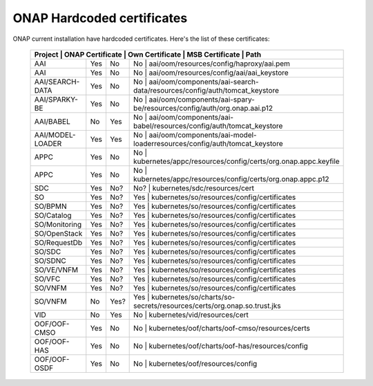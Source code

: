 .. This work is licensed under a Creative Commons Attribution 4.0 International License.
.. http://creativecommons.org/licenses/by/4.0
.. Copyright 2018 Amdocs, Bell Canada

.. Links
.. _hardcoded-certiticates-label:

ONAP Hardcoded certificates
###########################

ONAP current installation have hardcoded certificates.
Here's the list of these certificates:

 +-----------------------------------------------------------------------------------------------------------------------------------------------------+
 | Project          | ONAP Certificate | Own Certificate  | MSB Certificate | Path                                                                     |
 +==================+==================+==================+============================================================================================+
 | AAI              | Yes              | No               | No              | aai/oom/resources/config/haproxy/aai.pem                                 |
 +------------------+------------------+------------------+--------------------------------------------------------------------------------------------+
 | AAI              | Yes              | No               | No              | aai/oom/resources/config/aai/aai_keystore                                |
 +------------------+------------------+------------------+--------------------------------------------------------------------------------------------+
 | AAI/SEARCH-DATA  | Yes              | No               | No              | aai/oom/components/aai-search-data/resources/config/auth/tomcat_keystore |
 +------------------+------------------+------------------+--------------------------------------------------------------------------------------------+
 | AAI/SPARKY-BE    | Yes              | No               | No              | aai/oom/components/aai-spary-be/resources/config/auth/org.onap.aai.p12   |
 +------------------+------------------+------------------+--------------------------------------------------------------------------------------------+
 | AAI/BABEL        | No               | Yes              | No              | aai/oom/components/aai-babel/resources/config/auth/tomcat_keystore       |
 +------------------+------------------+------------------+--------------------------------------------------------------------------------------------+
 | AAI/MODEL-LOADER | Yes              | Yes              | No              | aai/oom/components/aai-model-loaderresources/config/auth/tomcat_keystore |
 +------------------+------------------+------------------+--------------------------------------------------------------------------------------------+
 | APPC             | Yes              | No               | No              | kubernetes/appc/resources/config/certs/org.onap.appc.keyfile             |
 +------------------+------------------+------------------+--------------------------------------------------------------------------------------------+
 | APPC             | Yes              | No               | No              | kubernetes/appc/resources/config/certs/org.onap.appc.p12                 |
 +------------------+------------------+------------------+--------------------------------------------------------------------------------------------+
 | SDC              | Yes              | No?              | No?             | kubernetes/sdc/resources/cert                                            |
 +------------------+------------------+------------------+--------------------------------------------------------------------------------------------+
 | SO               | Yes              | No?              | Yes             | kubernetes/so/resources/config/certificates                              |
 +------------------+------------------+------------------+--------------------------------------------------------------------------------------------+
 | SO/BPMN          | Yes              | No?              | Yes             | kubernetes/so/resources/config/certificates                              |
 +------------------+------------------+------------------+--------------------------------------------------------------------------------------------+
 | SO/Catalog       | Yes              | No?              | Yes             | kubernetes/so/resources/config/certificates                              |
 +------------------+------------------+------------------+--------------------------------------------------------------------------------------------+
 | SO/Monitoring    | Yes              | No?              | Yes             | kubernetes/so/resources/config/certificates                              |
 +------------------+------------------+------------------+--------------------------------------------------------------------------------------------+
 | SO/OpenStack     | Yes              | No?              | Yes             | kubernetes/so/resources/config/certificates                              |
 +------------------+------------------+------------------+--------------------------------------------------------------------------------------------+
 | SO/RequestDb     | Yes              | No?              | Yes             | kubernetes/so/resources/config/certificates                              |
 +------------------+------------------+------------------+--------------------------------------------------------------------------------------------+
 | SO/SDC           | Yes              | No?              | Yes             | kubernetes/so/resources/config/certificates                              |
 +------------------+------------------+------------------+--------------------------------------------------------------------------------------------+
 | SO/SDNC          | Yes              | No?              | Yes             | kubernetes/so/resources/config/certificates                              |
 +------------------+------------------+------------------+--------------------------------------------------------------------------------------------+
 | SO/VE/VNFM       | Yes              | No?              | Yes             | kubernetes/so/resources/config/certificates                              |
 +------------------+------------------+------------------+--------------------------------------------------------------------------------------------+
 | SO/VFC           | Yes              | No?              | Yes             | kubernetes/so/resources/config/certificates                              |
 +------------------+------------------+------------------+--------------------------------------------------------------------------------------------+
 | SO/VNFM          | Yes              | No?              | Yes             | kubernetes/so/resources/config/certificates                              |
 +------------------+------------------+------------------+--------------------------------------------------------------------------------------------+
 | SO/VNFM          | No               | Yes?             | Yes             | kubernetes/so/charts/so-secrets/resources/certs/org.onap.so.trust.jks    |
 +------------------+------------------+------------------+--------------------------------------------------------------------------------------------+
 | VID              | No               | Yes              | No              | kubernetes/vid/resources/cert                                            |
 +------------------+------------------+------------------+--------------------------------------------------------------------------------------------+
 | OOF/OOF-CMSO     | Yes              | No               | No              | kubernetes/oof/charts/oof-cmso/resources/certs                           |
 +------------------+------------------+------------------+--------------------------------------------------------------------------------------------+
 | OOF/OOF-HAS      | Yes              | No               | No              | kubernetes/oof/charts/oof-has/resources/config                           |
 +------------------+------------------+------------------+--------------------------------------------------------------------------------------------+
 | OOF/OOF-OSDF     | Yes              | No               | No              | kubernetes/oof/resources/config                                          |
 +------------------+------------------+------------------+--------------------------------------------------------------------------------------------+
